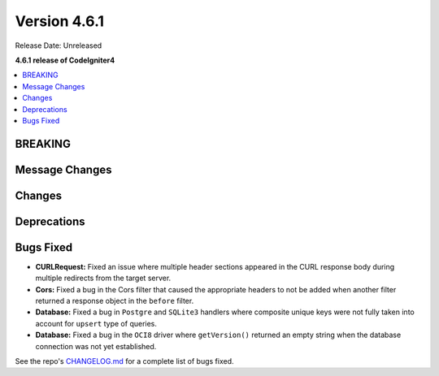 #############
Version 4.6.1
#############

Release Date: Unreleased

**4.6.1 release of CodeIgniter4**

.. contents::
    :local:
    :depth: 3

********
BREAKING
********

***************
Message Changes
***************

*******
Changes
*******

************
Deprecations
************

**********
Bugs Fixed
**********

- **CURLRequest:** Fixed an issue where multiple header sections appeared in the CURL response body during multiple redirects from the target server.
- **Cors:** Fixed a bug in the Cors filter that caused the appropriate headers to not be added when another filter returned a response object in the ``before`` filter.
- **Database:** Fixed a bug in ``Postgre`` and ``SQLite3`` handlers where composite unique keys were not fully taken into account for ``upsert`` type of queries.
- **Database:** Fixed a bug in the ``OCI8`` driver where ``getVersion()`` returned an empty string when the database connection was not yet established.

See the repo's
`CHANGELOG.md <https://github.com/codeigniter4/CodeIgniter4/blob/develop/CHANGELOG.md>`_
for a complete list of bugs fixed.
